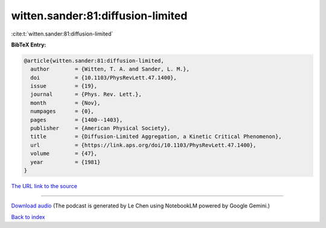witten.sander:81:diffusion-limited
==================================

:cite:t:`witten.sander:81:diffusion-limited`

**BibTeX Entry:**

.. code-block:: bibtex

   @article{witten.sander:81:diffusion-limited,
     author        = {Witten, T. A. and Sander, L. M.},
     doi           = {10.1103/PhysRevLett.47.1400},
     issue         = {19},
     journal       = {Phys. Rev. Lett.},
     month         = {Nov},
     numpages      = {0},
     pages         = {1400--1403},
     publisher     = {American Physical Society},
     title         = {Diffusion-Limited Aggregation, a Kinetic Critical Phenomenon},
     url           = {https://link.aps.org/doi/10.1103/PhysRevLett.47.1400},
     volume        = {47},
     year          = {1981}
   }

`The URL link to the source <https://link.aps.org/doi/10.1103/PhysRevLett.47.1400>`__




.. raw:: html

   <div style="margin-top: 1em; margin-bottom: 1em;">
     <audio controls>
       <source src="../witten_sander-81-diffusion-limited.wav" type="audio/wav">
       <p>Your browser does not support the audio element. Please download the audio file instead.</p>
     </audio>
   </div>

----

`Download audio <../witten_sander-81-diffusion-limited.wav>`__ (The podcast is generated by Le Chen using NotebookLM powered by Google Gemini.)

`Back to index <../By-Cite-Keys.html>`__
